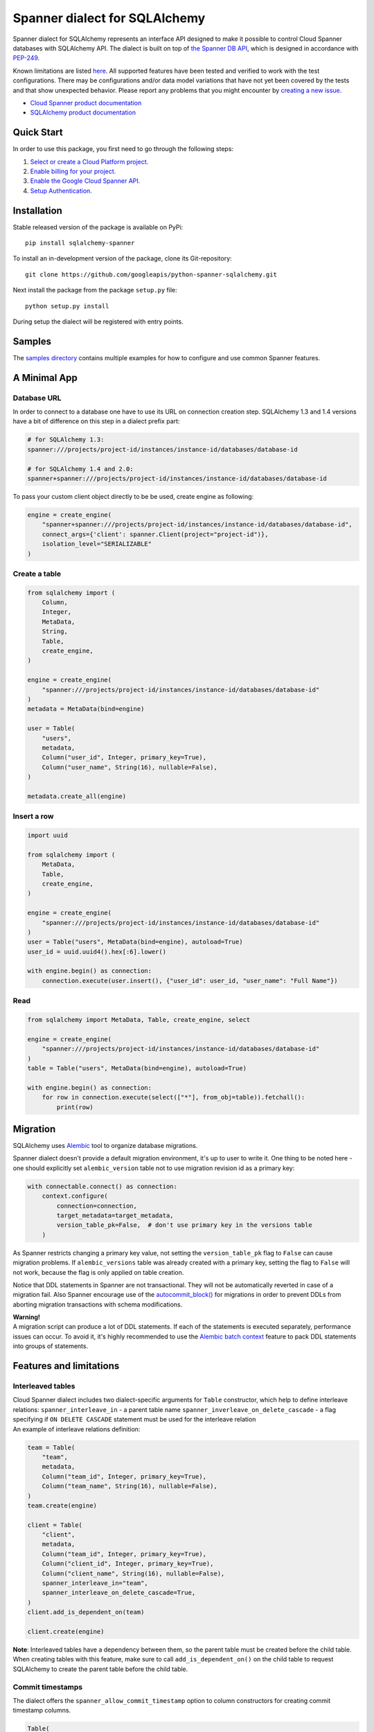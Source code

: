 Spanner dialect for SQLAlchemy
==============================

Spanner dialect for SQLAlchemy represents an interface API designed to
make it possible to control Cloud Spanner databases with SQLAlchemy API.
The dialect is built on top of `the Spanner DB
API <https://github.com/googleapis/python-spanner/tree/master/google/cloud/spanner_dbapi>`__,
which is designed in accordance with
`PEP-249 <https://www.python.org/dev/peps/pep-0249/>`__.

Known limitations are listed `here <#features-and-limitations>`__. All
supported features have been tested and verified to work with the test
configurations. There may be configurations and/or data model variations
that have not yet been covered by the tests and that show unexpected
behavior. Please report any problems that you might encounter by
`creating a new
issue <https://github.com/googleapis/python-spanner-sqlalchemy/issues/new>`__.

-  `Cloud Spanner product
   documentation <https://cloud.google.com/spanner/docs>`__
-  `SQLAlchemy product documentation <https://www.sqlalchemy.org/>`__

Quick Start
-----------

In order to use this package, you first need to go through the following
steps:

1. `Select or create a Cloud Platform
   project. <https://console.cloud.google.com/project>`__
2. `Enable billing for your
   project. <https://cloud.google.com/billing/docs/how-to/modify-project#enable_billing_for_a_project>`__
3. `Enable the Google Cloud Spanner
   API. <https://cloud.google.com/spanner>`__
4. `Setup
   Authentication. <https://googleapis.dev/python/google-api-core/latest/auth.html>`__

Installation
------------
Stable released version of the package is available on PyPi:

::

   pip install sqlalchemy-spanner

To install an in-development version of the package, clone its
Git-repository:

::

   git clone https://github.com/googleapis/python-spanner-sqlalchemy.git

Next install the package from the package ``setup.py`` file:

::

   python setup.py install

During setup the dialect will be registered with entry points.

Samples
-------------

The `samples directory <https://github.com/googleapis/python-spanner-sqlalchemy/blob/-/samples/README.md>`__
contains multiple examples for how to configure and use common Spanner features.


A Minimal App
-------------

Database URL
~~~~~~~~~~~~

In order to connect to a database one have to use its URL on connection
creation step. SQLAlchemy 1.3 and 1.4 versions have a bit of difference
on this step in a dialect prefix part:

.. code:: python

   # for SQLAlchemy 1.3:
   spanner:///projects/project-id/instances/instance-id/databases/database-id

   # for SQLAlchemy 1.4 and 2.0:
   spanner+spanner:///projects/project-id/instances/instance-id/databases/database-id

To pass your custom client object directly to be be used, create engine as following:

.. code:: python

    engine = create_engine(
        "spanner+spanner:///projects/project-id/instances/instance-id/databases/database-id",
        connect_args={'client': spanner.Client(project="project-id")},
        isolation_level="SERIALIZABLE"
    )

Create a table
~~~~~~~~~~~~~~

.. code:: python

   from sqlalchemy import (
       Column,
       Integer,
       MetaData,
       String,
       Table,
       create_engine,
   )

   engine = create_engine(
       "spanner:///projects/project-id/instances/instance-id/databases/database-id"
   )
   metadata = MetaData(bind=engine)

   user = Table(
       "users",
       metadata,
       Column("user_id", Integer, primary_key=True),
       Column("user_name", String(16), nullable=False),
   )

   metadata.create_all(engine)

Insert a row
~~~~~~~~~~~~

.. code:: python

   import uuid

   from sqlalchemy import (
       MetaData,
       Table,
       create_engine,
   )

   engine = create_engine(
       "spanner:///projects/project-id/instances/instance-id/databases/database-id"
   )
   user = Table("users", MetaData(bind=engine), autoload=True)
   user_id = uuid.uuid4().hex[:6].lower()

   with engine.begin() as connection:
       connection.execute(user.insert(), {"user_id": user_id, "user_name": "Full Name"})

Read
~~~~

.. code:: python

   from sqlalchemy import MetaData, Table, create_engine, select

   engine = create_engine(
       "spanner:///projects/project-id/instances/instance-id/databases/database-id"
   )
   table = Table("users", MetaData(bind=engine), autoload=True)

   with engine.begin() as connection:
       for row in connection.execute(select(["*"], from_obj=table)).fetchall():
           print(row)

Migration
---------

SQLAlchemy uses `Alembic <https://alembic.sqlalchemy.org/en/latest/#>`__
tool to organize database migrations.

Spanner dialect doesn't provide a default migration environment, it's up
to user to write it. One thing to be noted here - one should explicitly
set ``alembic_version`` table not to use migration revision id as a
primary key:

.. code:: python

   with connectable.connect() as connection:
       context.configure(
           connection=connection,
           target_metadata=target_metadata,
           version_table_pk=False,  # don't use primary key in the versions table
       )

As Spanner restricts changing a primary key value, not setting the ``version_table_pk`` flag
to ``False`` can cause migration problems. If ``alembic_versions`` table was already created with a primary key, setting the flag to ``False`` will not work, because the flag is only applied on table creation.    

Notice that DDL statements in Spanner are not transactional. They will not be automatically reverted in case of a migration fail. Also Spanner encourage use of the `autocommit_block() <https://alembic.sqlalchemy.org/en/latest/api/runtime.html#alembic.runtime.migration.MigrationContext.autocommit_block>`__ for migrations in order to prevent DDLs from aborting migration transactions with schema modifications.

| **Warning!**
| A migration script can produce a lot of DDL statements. If each of the
  statements is executed separately, performance issues can occur. To
  avoid it, it's highly recommended to use the `Alembic batch
  context <https://alembic.sqlalchemy.org/en/latest/batch.html>`__
  feature to pack DDL statements into groups of statements.

Features and limitations
------------------------

Interleaved tables
~~~~~~~~~~~~~~~~~~

| Cloud Spanner dialect includes two dialect-specific arguments for
  ``Table`` constructor, which help to define interleave relations:
  ``spanner_interleave_in`` - a parent table name
  ``spanner_inverleave_on_delete_cascade`` - a flag specifying if
  ``ON DELETE CASCADE`` statement must be used for the interleave
  relation
| An example of interleave relations definition:

.. code:: python

   team = Table(
       "team",
       metadata,
       Column("team_id", Integer, primary_key=True),
       Column("team_name", String(16), nullable=False),
   )
   team.create(engine)

   client = Table(
       "client",
       metadata,
       Column("team_id", Integer, primary_key=True),
       Column("client_id", Integer, primary_key=True),
       Column("client_name", String(16), nullable=False),
       spanner_interleave_in="team",
       spanner_interleave_on_delete_cascade=True,
   )
   client.add_is_dependent_on(team)

   client.create(engine)

**Note**: Interleaved tables have a dependency between them, so the
parent table must be created before the child table. When creating
tables with this feature, make sure to call ``add_is_dependent_on()`` on
the child table to request SQLAlchemy to create the parent table before
the child table.

Commit timestamps
~~~~~~~~~~~~~~~~~~

The dialect offers the ``spanner_allow_commit_timestamp`` option to
column constructors for creating commit timestamp columns.

.. code:: python

   Table(
       "table",
       metadata,
       Column("last_update_time", DateTime, spanner_allow_commit_timestamp=True),
   )

`See this documentation page for more details <https://cloud.google.com/spanner/docs/commit-timestamp>`__.

Unique constraints
~~~~~~~~~~~~~~~~~~

Cloud Spanner doesn't support direct UNIQUE constraints creation. In
order to achieve column values uniqueness, UNIQUE indexes should be used.

Instead of direct UNIQUE constraint creation:

.. code:: python

   Table(
       'table',
       metadata,
       Column('col1', Integer),
       UniqueConstraint('col1', name='uix_1')
   )

Create a UNIQUE index:

.. code:: python

   Table(
       'table',
       metadata,
       Column('col1', Integer),
       Index("uix_1", "col1", unique=True),
   )

Autocommit mode
~~~~~~~~~~~~~~~

Spanner dialect supports ``SERIALIZABLE``, ``REPEATABLE_READ``, and
``AUTOCOMMIT`` isolation levels. ``SERIALIZABLE`` is the default
isolation level.

``AUTOCOMMIT`` mode corresponds to automatically committing each
insert/update/delete statement right after is has been executed.
Queries that are executed in ``AUTOCOMMIT`` mode use a single-use
read-only transaction. These do not take any locks and do not need
to be committed.

Workloads that only read data, should use either ``AUTOCOMMIT`` or
a read-only transaction.

Isolation level change example:

.. code:: python

   from sqlalchemy import create_engine

   eng = create_engine("spanner:///projects/project-id/instances/instance-id/databases/database-id")
   autocommit_engine = eng.execution_options(isolation_level="AUTOCOMMIT")

Automatic transaction retry
~~~~~~~~~~~~~~~~~~~~~~~~~~~~
In ``SERIALIZABLE`` isolation mode, transactions may fail with an ``Aborted`` exception.
This happens if there are conflicts between different transactions, for example if one
transaction tries to read data that another transaction has modified. Aborted transactions
should be retried by the client. The Spanner SQLAlchemy provider automatically retries
aborted transactions.

Isolation level ``SERIALIZABLE`` takes lock for both **reads and writes**.

Use isolation level ``REPEATABLE READ`` to reduce the amount of locks that
are taken by read/write transactions. ``REPEATABLE READ`` only takes locks
for **writes** and for queries that use a ``FOR UPDATE`` clause.

Auto-increment primary keys
~~~~~~~~~~~~~~~~~~~~~~~~~~~

Spanner uses IDENTITY columns for auto-increment primary key values.
IDENTITY columns use a backing bit-reversed sequence to generate unique
values that are safe to use as primary values in Spanner. These values
work the same as standard auto-increment values, except that they are
not monotonically increasing. This prevents hot-spotting for tables that
receive a large number of writes.

`See this documentation page for more details <https://cloud.google.com/spanner/docs/schema-design#primary-key-prevent-hotspots>`__.

Auto-generated primary keys must be returned by Spanner after each insert
statement using a ``THEN RETURN`` clause. ``THEN RETURN`` clauses are not
supported with `Batch DML <https://cloud.google.com/spanner/docs/dml-tasks#use-batch>`__.
It is therefore recommended to use for example client-side generated UUIDs
as primary key values instead.

Query hints
~~~~~~~~~~~

Spanner dialect supports `query
hints <https://cloud.google.com/spanner/docs/query-syntax#table_hints>`__,
which give the ability to set additional query execution parameters.
Usage example:

.. code:: python

   session = Session(engine)

   Base = declarative_base()

   class User(Base):
       """Data model."""

       __tablename__ = "users"
       id = Column(Integer, primary_key=True)
       name = Column(String(50))


   query = session.query(User)
   query = query.with_hint(
       selectable=User, text="@{FORCE_INDEX=index_name}"
   )
   query = query.filter(User.name.in_(["val1", "val2"]))
   query.statement.compile(session.bind)

Read-only transactions
~~~~~~~~~~~~~~~~~~~~~~

By default, transactions produced by a Spanner connection are in
ReadWrite mode. However, workloads that only read data perform better
if they use read-only transactions, as Spanner does not need to take
locks for the data that is read; for these cases, the Spanner dialect
supports the ``read_only`` execution option, which switches a connection
into ReadOnly mode:

.. code:: python

   with engine.connect().execution_options(read_only=True) as connection:
       connection.execute(select(["*"], from_obj=table)).fetchall()

See the `Read-only transaction sample
<https://github.com/googleapis/python-spanner-sqlalchemy/blob/-/samples/read_only_transaction_sample.py>`__
for a concrete example.

ReadOnly/ReadWrite mode of a connection can't be changed while a
transaction is in progress - you must commit or rollback the current
transaction before changing the mode.

Stale reads
~~~~~~~~~~~

To use the Spanner `Stale
Reads <https://cloud.google.com/spanner/docs/reads#perform-stale-read>`__
with SQLAlchemy you can tweak the connection execution options with a
wanted staleness value. For example:

.. code:: python

   # maximum staleness
   with engine.connect().execution_options(
       read_only=True,
       staleness={"max_staleness": datetime.timedelta(seconds=5)}
   ) as connection:
       connection.execute(select(["*"], from_obj=table)).fetchall()

.. code:: python

   # exact staleness
   with engine.connect().execution_options(
       read_only=True,
       staleness={"exact_staleness": datetime.timedelta(seconds=5)}
   ) as connection:
       connection.execute(select(["*"], from_obj=table)).fetchall()

.. code:: python

   # min read timestamp
   with engine.connect().execution_options(
       read_only=True,
       staleness={"min_read_timestamp": datetime.datetime(2021, 11, 17, 12, 55, 30)}
   ) as connection:
       connection.execute(select(["*"], from_obj=table)).fetchall()

.. code:: python

   # read timestamp
   with engine.connect().execution_options(
       read_only=True,
       staleness={"read_timestamp": datetime.datetime(2021, 11, 17, 12, 55, 30)}
   ) as connection:
       connection.execute(select(["*"], from_obj=table)).fetchall()

Note that the set option will be dropped when the connection is returned
back to the pool.

Request priority
~~~~~~~~~~~~~~~~~~~~~
In order to use Request Priorities feature in Cloud Spanner, SQLAlchemy provides an ``execution_options`` parameter:

.. code:: python

   from google.cloud.spanner_v1 import RequestOptions

   with engine.connect().execution_options(
       request_priority=RequestOptions.Priority.PRIORITY_MEDIUM
   ) as connection:
       connection.execute(select(["*"], from_obj=table)).fetchall()

DDL and transactions
~~~~~~~~~~~~~~~~~~~~

DDL statements are executed outside the regular transactions mechanism,
which means DDL statements will not be rolled back on normal transaction
rollback.

Dropping a table
~~~~~~~~~~~~~~~~

Cloud Spanner, by default, doesn't drop tables, which have secondary
indexes and/or foreign key constraints. In Spanner dialect for
SQLAlchemy, however, this restriction is omitted - if a table you are
trying to delete has indexes/foreign keys, they will be dropped
automatically right before dropping the table.

Data types
~~~~~~~~~~

Data types table mapping SQLAlchemy types to Cloud Spanner types:

========== =========
SQLAlchemy Spanner
========== =========
INTEGER    INT64
BIGINT     INT64
DECIMAL    NUMERIC
FLOAT      FLOAT64
TEXT       STRING
ARRAY      ARRAY
BINARY     BYTES
VARCHAR    STRING
CHAR       STRING
BOOLEAN    BOOL
DATETIME   TIMESTAMP
NUMERIC    NUMERIC
========== =========

Other limitations
~~~~~~~~~~~~~~~~~

-  WITH RECURSIVE statement is not supported.
-  Temporary tables are not supported.
-  Numeric type dimensions (scale and precision) are constant. See the
   `docs <https://cloud.google.com/spanner/docs/data-types#numeric_types>`__.

Best practices
--------------

When a SQLAlchemy function is called, a new connection to a database is
established and a Spanner session object is fetched. In case of
connectionless execution these fetches are done for every ``execute()``
call, which can cause a significant latency. To avoid initiating a
Spanner session on every ``execute()`` call it's recommended to write
code in connection-bounded fashion. Once a ``Connection()`` object is
explicitly initiated, it fetches a Spanner session object and uses it
for all the following calls made on this ``Connection()`` object.

Non-optimal connectionless use:

.. code:: python

   # execute() is called on object, which is not a Connection() object
   insert(user).values(user_id=1, user_name="Full Name").execute()

Optimal connection-bounded use:

.. code:: python

   with engine.begin() as connection:
       # execute() is called on a Connection() object
       connection.execute(user.insert(), {"user_id": 1, "user_name": "Full Name"})

Connectionless way of use is also deprecated since SQLAlchemy 2.0 and
soon will be removed (see in `SQLAlchemy
docs <https://docs.sqlalchemy.org/en/14/core/connections.html#connectionless-execution-implicit-execution>`__).

Running tests
-------------

Spanner dialect includes a compliance, migration and unit test suite. To
run the tests the ``nox`` package commands can be used:

::

   # Run the whole suite
   $ nox

   # Run a particular test session
   $ nox -s migration_test

Running tests on Spanner emulator
~~~~~~~~~~~~~~~~~~~~~~~~~~~~~~~~~

The dialect test suite can be run on `Spanner
emulator <https://cloud.google.com/spanner/docs/emulator>`__. Several
tests, relating to ``NULL`` values of data types, are skipped when
executed on emulator.

Contributing
------------

Contributions to this library are welcome and encouraged. Please report
issues, file feature requests, and send pull requests. See
`CONTRIBUTING <https://github.com/googleapis/python-spanner-sqlalchemy/blob/main/contributing.md>`__
for more information on how to get started.

**Note that this project is not officially supported by Google as part
of the Cloud Spanner product.**

Please note that this project is released with a Contributor Code of
Conduct. By participating in this project you agree to abide by its
terms. See the `Code of
Conduct <https://github.com/googleapis/python-spanner-sqlalchemy/blob/main/code-of-conduct.md>`__
for more information.
